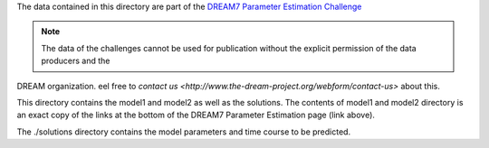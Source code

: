 The data contained in this directory are part of the `DREAM7 Parameter Estimation Challenge <http://www.the-dream-project.org/challenges/network-topology-and-parameter-inference-challenge>`_

.. note:: The data of the challenges cannot be used for publication without the explicit permission of the data producers and the 
DREAM organization. eel free to `contact us <http://www.the-dream-project.org/webform/contact-us>` about this.  

This directory contains the model1 and model2 as well as the solutions.
The contents of model1 and model2 directory is an exact copy of the links at the
bottom of the DREAM7 Parameter Estimation page (link above).

The ./solutions directory contains the model parameters and time course to be predicted.

